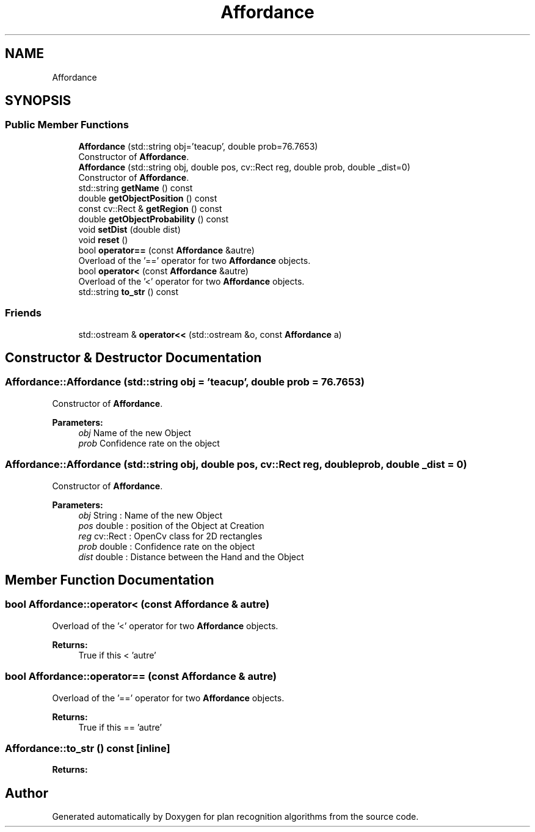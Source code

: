 .TH "Affordance" 3 "Mon Aug 19 2019" "plan recognition algorithms" \" -*- nroff -*-
.ad l
.nh
.SH NAME
Affordance
.SH SYNOPSIS
.br
.PP
.SS "Public Member Functions"

.in +1c
.ti -1c
.RI "\fBAffordance\fP (std::string obj='teacup', double prob=76\&.7653)"
.br
.RI "Constructor of \fBAffordance\fP\&. "
.ti -1c
.RI "\fBAffordance\fP (std::string obj, double pos, cv::Rect reg, double prob, double _dist=0)"
.br
.RI "Constructor of \fBAffordance\fP\&. "
.ti -1c
.RI "std::string \fBgetName\fP () const"
.br
.ti -1c
.RI "double \fBgetObjectPosition\fP () const"
.br
.ti -1c
.RI "const cv::Rect & \fBgetRegion\fP () const"
.br
.ti -1c
.RI "double \fBgetObjectProbability\fP () const"
.br
.ti -1c
.RI "void \fBsetDist\fP (double dist)"
.br
.ti -1c
.RI "void \fBreset\fP ()"
.br
.ti -1c
.RI "bool \fBoperator==\fP (const \fBAffordance\fP &autre)"
.br
.RI "Overload of the '==' operator for two \fBAffordance\fP objects\&. "
.ti -1c
.RI "bool \fBoperator<\fP (const \fBAffordance\fP &autre)"
.br
.RI "Overload of the '<' operator for two \fBAffordance\fP objects\&. "
.ti -1c
.RI "std::string \fBto_str\fP () const"
.br
.in -1c
.SS "Friends"

.in +1c
.ti -1c
.RI "std::ostream & \fBoperator<<\fP (std::ostream &o, const \fBAffordance\fP a)"
.br
.in -1c
.SH "Constructor & Destructor Documentation"
.PP 
.SS "Affordance::Affordance (std::string obj = \fC'teacup'\fP, double prob = \fC76\&.7653\fP)"

.PP
Constructor of \fBAffordance\fP\&. 
.PP
\fBParameters:\fP
.RS 4
\fIobj\fP Name of the new Object 
.br
\fIprob\fP Confidence rate on the object 
.RE
.PP

.SS "Affordance::Affordance (std::string obj, double pos, cv::Rect reg, double prob, double _dist = \fC0\fP)"

.PP
Constructor of \fBAffordance\fP\&. 
.PP
\fBParameters:\fP
.RS 4
\fIobj\fP String : Name of the new Object 
.br
\fIpos\fP double : position of the Object at Creation 
.br
\fIreg\fP cv::Rect : OpenCv class for 2D rectangles 
.br
\fIprob\fP double : Confidence rate on the object 
.br
\fIdist\fP double : Distance between the Hand and the Object 
.RE
.PP

.SH "Member Function Documentation"
.PP 
.SS "bool Affordance::operator< (const \fBAffordance\fP & autre)"

.PP
Overload of the '<' operator for two \fBAffordance\fP objects\&. 
.PP
\fBReturns:\fP
.RS 4
True if this < 'autre' 
.RE
.PP

.SS "bool Affordance::operator== (const \fBAffordance\fP & autre)"

.PP
Overload of the '==' operator for two \fBAffordance\fP objects\&. 
.PP
\fBReturns:\fP
.RS 4
True if this == 'autre' 
.RE
.PP

.SS "Affordance::to_str () const\fC [inline]\fP"

.PP
\fBReturns:\fP
.RS 4

.RE
.PP


.SH "Author"
.PP 
Generated automatically by Doxygen for plan recognition algorithms from the source code\&.
